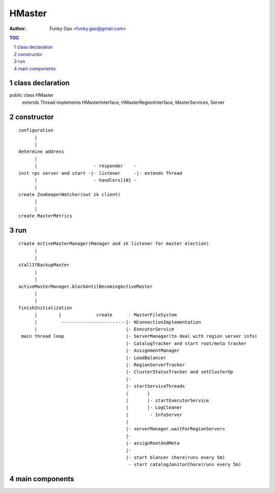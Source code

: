 =======
HMaster
=======

:Author: Funky Gao <funky.gao@gmail.com>

.. contents:: TOC
.. section-numbering::


class declaration
=================
public class HMaster
    extends Thread
    implements HMasterInterface, HMasterRegionInterface, MasterServices, Server


constructor
===========

::

    configuration
          |
          |
    determine address
          |
          |                     - responder    -
    init rpc server and start -|- listener     -|- extends Thread
          |                     - handlers[10] -
          |
    create ZooKeeperWatcher(out zk client)
          |
          |
    create MasterMetrics


run
===

::

    create ActiveMasterManager(Manager and zk listener for master election)
          |
          |
    stallIfBackupMaster
          |
          |
    activeMasterManager.blockUntilBecomingActiveMaster
          |
          |
    finishInitialization
          |        |             create      - MasterFileSystem
          |         ------------------------|- HConnectionImplementation
          |                                 |- ExecutorService
     main thread loop                       |- ServerManager(to deal with region server info)
                                            |- CatalogTracker and start root/meta tracker
                                            |- AssignmentManager
                                            |- LoadBalancer
                                            |- RegionServerTracker
                                            |- ClusterStatusTracker and setClusterUp
                                            |-
                                            |- startServiceThreads
                                            |       |
                                            |       |- startExecutorService
                                            |       |- LogCleaner
                                            |        - InfoServer
                                            |       
                                            |- serverManager.waitForRegionServers
                                            |-
                                            |- assignRootAndMeta
                                            |-
                                            |- start blancer chore(runs every 5m)
                                             - start catalogJanitorChore(runs every 5m)



main components
===============


